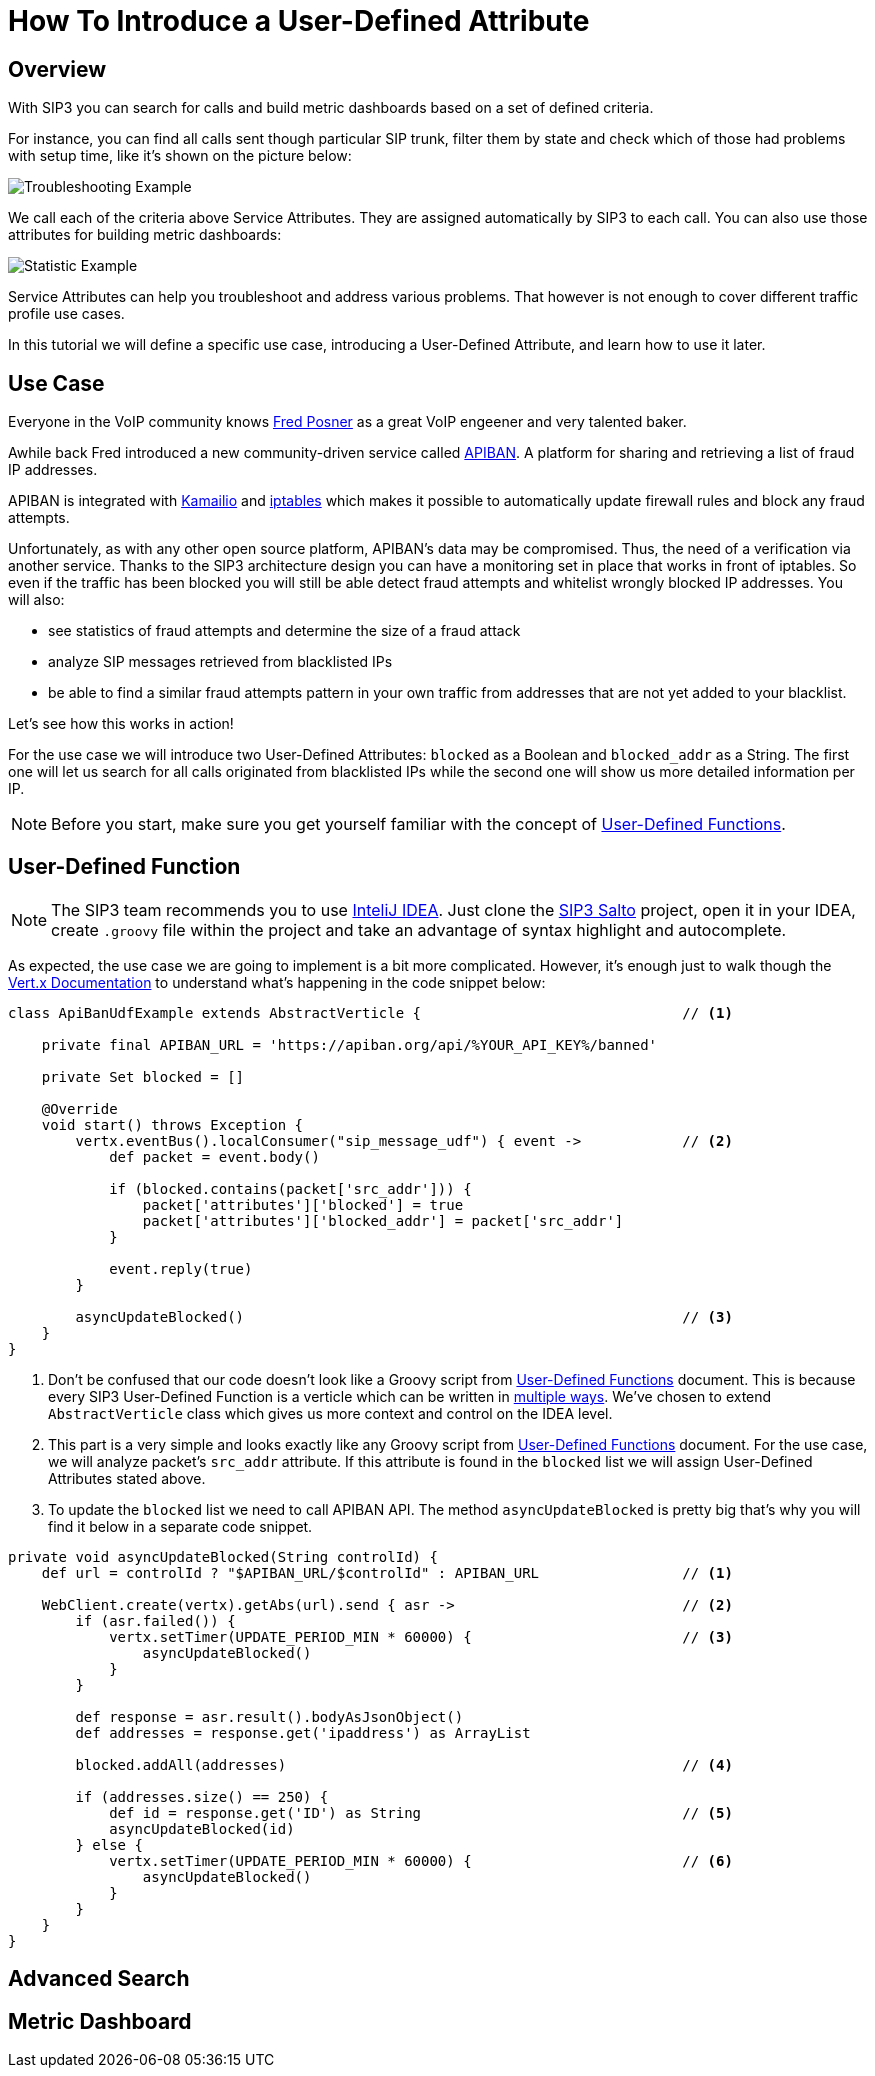 = How To Introduce a User-Defined Attribute

== Overview

With SIP3 you can search for calls and build metric dashboards based on a set of defined criteria.

For instance, you can find all calls sent though particular SIP trunk, filter them by state and check which of those had problems with setup time, like it's shown on the picture below:

image::CallSetupTroubleshootingByTrunk.png[Troubleshooting Example]

We call each of the criteria above Service Attributes. They are assigned automatically by SIP3 to each call. You can also use those attributes for building metric dashboards:

image::CallSetupStatisticByTrunk.png[Statistic Example]

Service Attributes can help you troubleshoot and address various problems. That however is not enough to cover different traffic profile use cases.

In this tutorial we will define a specific use case, introducing a User-Defined Attribute, and learn how to use it later.

== Use Case

Everyone in the VoIP community knows https://twitter.com/fredposner[Fred Posner] as a great VoIP engeener and very talented baker.

Awhile back Fred introduced a new community-driven service called https://apiban.org[APIBAN]. A platform for sharing and retrieving a list of fraud IP addresses.

APIBAN is integrated with https://apiban.org/doc.html#kamailioex[Kamailio] and https://apiban.org/doc.html#iptablesex[iptables] which makes it possible to automatically update firewall rules and block any fraud attempts.

Unfortunately, as with any other open source platform, APIBAN's data may be compromised. Thus, the need of a verification via another service.
Thanks to the SIP3 architecture design you can have a monitoring set in place that works in front of iptables.
So even if the traffic has been blocked you will still be able detect fraud attempts and whitelist wrongly blocked IP addresses. You will also:

* see statistics of fraud attempts and determine the size of a fraud attack
* analyze SIP messages retrieved from blacklisted IPs
* be able to find a similar fraud attempts pattern in your own traffic from addresses that are not yet added to your blacklist.

Let's see how this works in action!

For the use case we will introduce two User-Defined Attributes: `blocked` as a Boolean and `blocked_addr` as a String.
The first one will let us search for all calls originated from blacklisted IPs while the second one will show us more detailed information per IP.

NOTE: Before you start, make sure you get yourself familiar with the concept of xref:features/UserDefinedFunctions.adoc[User-Defined Functions].

== User-Defined Function

NOTE: The SIP3 team recommends you to use https://www.jetbrains.com/idea[InteliJ IDEA].
Just clone the https://github.com/sip3io/sip3-salto-ce[SIP3 Salto] project, open it in your IDEA, create `.groovy` file within the project and take an advantage of syntax highlight and autocomplete.

As expected, the use case we are going to implement is a bit more complicated.
However, it's enough just to walk though the https://vertx.io/docs/vertx-core/groovy[Vert.x Documentation] to understand what's happening in the code snippet below:

[source,groovy]
----
class ApiBanUdfExample extends AbstractVerticle {                               // <1>

    private final APIBAN_URL = 'https://apiban.org/api/%YOUR_API_KEY%/banned'

    private Set blocked = []

    @Override
    void start() throws Exception {
        vertx.eventBus().localConsumer("sip_message_udf") { event ->            // <2>
            def packet = event.body()

            if (blocked.contains(packet['src_addr'])) {
                packet['attributes']['blocked'] = true
                packet['attributes']['blocked_addr'] = packet['src_addr']
            }

            event.reply(true)
        }

        asyncUpdateBlocked()                                                    // <3>
    }
}
----

<1> Don't be confused that our code doesn't look like a Groovy script from xref:features/UserDefinedFunctions.adoc[User-Defined Functions] document.
This is because every SIP3 User-Defined Function is a verticle which can be written in https://vertx.io/docs/vertx-core/groovy/#_writing_verticles[multiple ways].
We've chosen to extend `AbstractVerticle` class which gives us more context and control on the IDEA level.
<2> This part is a very simple and looks exactly like any Groovy script from xref:features/UserDefinedFunctions.adoc[User-Defined Functions] document.
For the use case, we will analyze packet's `src_addr` attribute. If this attribute is found in the `blocked` list we will assign User-Defined Attributes stated above.
<3> To update the `blocked` list we need to call APIBAN API. The method `asyncUpdateBlocked` is pretty big that's why you will find it below in a separate code snippet.

[source,groovy]
----
private void asyncUpdateBlocked(String controlId) {
    def url = controlId ? "$APIBAN_URL/$controlId" : APIBAN_URL                 // <1>

    WebClient.create(vertx).getAbs(url).send { asr ->                           // <2>
        if (asr.failed()) {
            vertx.setTimer(UPDATE_PERIOD_MIN * 60000) {                         // <3>
                asyncUpdateBlocked()
            }
        }

        def response = asr.result().bodyAsJsonObject()
        def addresses = response.get('ipaddress') as ArrayList

        blocked.addAll(addresses)                                               // <4>

        if (addresses.size() == 250) {
            def id = response.get('ID') as String                               // <5>
            asyncUpdateBlocked(id)
        } else {
            vertx.setTimer(UPDATE_PERIOD_MIN * 60000) {                         // <6>
                asyncUpdateBlocked()
            }
        }
    }
}
----

//TODO: Explain `asyncUpdateBlocked()` method

== Advanced Search

// TODO: Advanced Search

== Metric Dashboard

// TODO: Metric Dashboard
